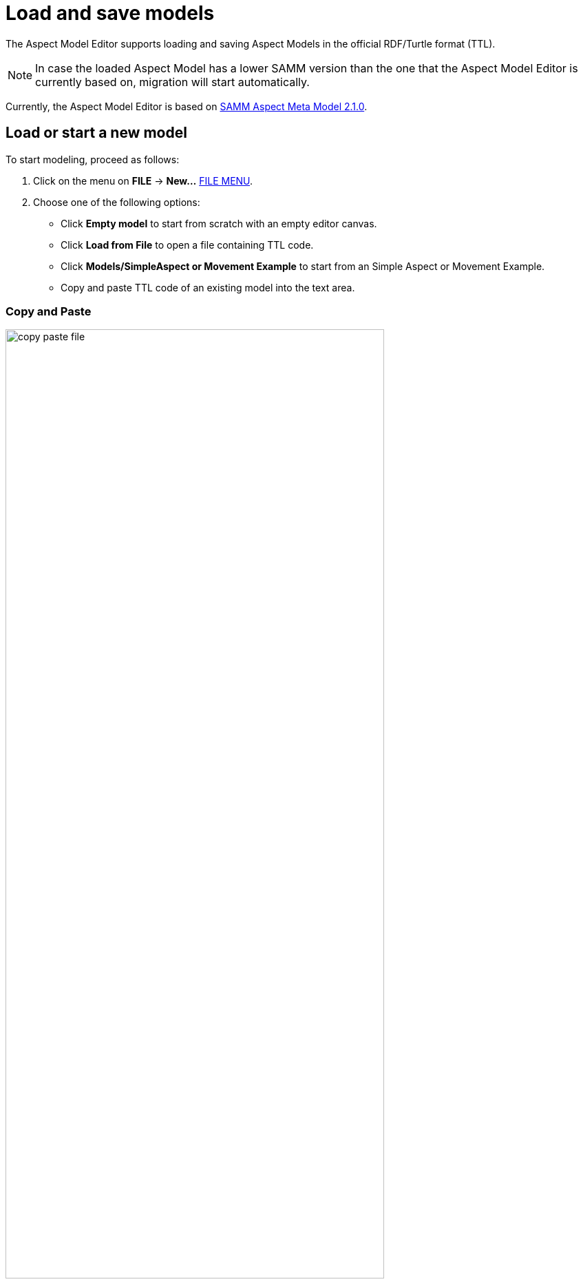 :page-partial:

[[load-and-save-models]]
= Load and save models

The Aspect Model Editor supports loading and saving Aspect Models in the official RDF/Turtle format (TTL).

NOTE: In case the loaded Aspect Model has a lower SAMM version than the one that the Aspect Model Editor is currently based on, migration will start automatically.

Currently, the Aspect Model Editor is based on https://eclipse-esmf.github.io/samm-specification/2.1.0/index.html[SAMM Aspect Meta Model 2.1.0^,opts=nofollow].

[[load-start-new-models]]
== Load or start a new model

To start modeling, proceed as follows:

. Click on the menu on *FILE* -> *New...* xref:getting-started/ui-overview.adoc#menu-file[FILE MENU].
. Choose one of the following options:
* Click *Empty model* to start from scratch with an empty editor canvas.
* Click *Load from File* to open a file containing TTL code.
* Click *Models/SimpleAspect or Movement Example* to start from an Simple Aspect or Movement Example.
* Copy and paste TTL code of an existing model into the text area.

=== Copy and Paste

image::copy-paste-file.png[width=80%]
. As an expert you are able to modify the shown TTL code manually within the text area.
. Click *Load Model*.

[[save-models]]
== Save models

To save a model, proceed as follows:

. Click in the menu *FILE* xref:getting-started/ui-overview.adoc#menu-file[FILE MENU].
. Choose one of the following options:
+
* Click *Export Model* to export the model.
* Click *Export Package* to export one of the existing namespaces.
* Click *Save to Workspace* to save the current namespace to the Workspace.

TIP: For saving a new version of a model without overriding the existing one, see xref:modeling/model-versions.adoc[Model versions].
